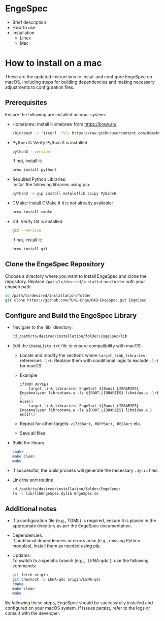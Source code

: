 * EngeSpec
  - Brief description
  - How to use
  - Installation
    - Linux
    - Mac
* How to install on a mac
  These are the updated instructions to install and configure EngeSpec
  on macOS, including steps for building dependencies and making
  necessary adjustments to configuration files.
** Prerequisites
   Ensure the following are installed on your system:
   - Homebrew: Install Homebrew from https://brew.sh/
     #+begin_src sh
        /bin/bash -c "$(curl -fsSL https://raw.githubusercontent.com/Homebrew/install/HEAD/install.sh)"=
     #+end_src
   - Python 3: Verify Python 3 is installed:
     #+begin_src sh
       python3 --version
     #+end_src
     If not, install it:
     #+begin_src sh
       brew install python3
     #+end_src
   - Required Python Libraries:\\
     Install the following libraries using pip:
     #+begin_src sh
       python3 -m pip install matplotlib scipy PySide6
     #+end_src
   - CMake: Install CMake if it is not already available:
     #+begin_src sh
       brew install cmake
     #+end_src
   - Git: Verify Git is installed:
     #+begin_src sh
       git --version
     #+end_src
     If not, install it:
     #+begin_src sh
       brew install git
     #+end_src
** Clone the EngeSpec Repository
   Choose a directory where you want to install EngeSpec and clone the
   repository. Replace =/path/to/desired/installation/folder= with
   your chosen path:
   #+begin_src sh
     cd /path/to/desired/installation/folder
     git clone https://github.com/TUNL-Enge/DAQ-EngeSpec.git EngeSpec
   #+end_src
** Configure and Build the EngeSpec Library
   - Navigate to the `lib` directory:
     #+begin_src bash
       cd /path/to/desired/installation/folder/EngeSpec/lib
     #+end_src
   - Edit the =CMakeLists.txt= file to ensure compatibility with macOS:
     - Locate and modify the sections where =target_link_libraries=
       references =-lrt=. Replace them with conditional logic to
       exclude =-lrt= for macOS.
     - Example
       #+begin_src 
         if(NOT APPLE)
             target_link_libraries( EngeSort ${Boost_LIBRARIES} EngeAnalyzer librootana.a -lz ${ROOT_LIBRARIES} libmidas.a -lrt )
         else()
             target_link_libraries( EngeSort ${Boost_LIBRARIES} EngeAnalyzer librootana.a -lz ${ROOT_LIBRARIES} libmidas.a )
         endif()
       #+end_src
     - Repeat for other targets: =v1730Sort, MDPPSort, RBSSort= etc.
     - Save all files
   - Build the library
     #+begin_src sh
       cmake .
       make clean
       make
     #+end_src
   - If successful, the build process will generate the necessary =.dylib= files.
   - Link the sort routine
     #+begin_src sh
       cd /path/to/desired/installation/folder/EngeSpec/
       ln -s lib/libEngeSpec.dylib EngeSpec.so
     #+end_src
** Additional notes
   - If a configuration file (e.g., TOML) is required, ensure it is placed in the appropriate directory as per the EngeSpec documentation.
   - Dependencies:\\
     If additional dependencies or errors arise (e.g., missing Python modules), install them as needed using pip.
   - Updates:\\
     To switch to a specific branch (e.g., `LENA-qdc`), use the following commands:
     #+begin_src sh
       git fetch origin
       git checkout -b LENA-qdc origin/LENA-qdc
       cmake .
       make clean
       make
     #+end_src

  By following these steps, EngeSpec should be successfully installed
  and configured on your macOS system. If issues persist, refer to the
  logs or consult with the developer.
